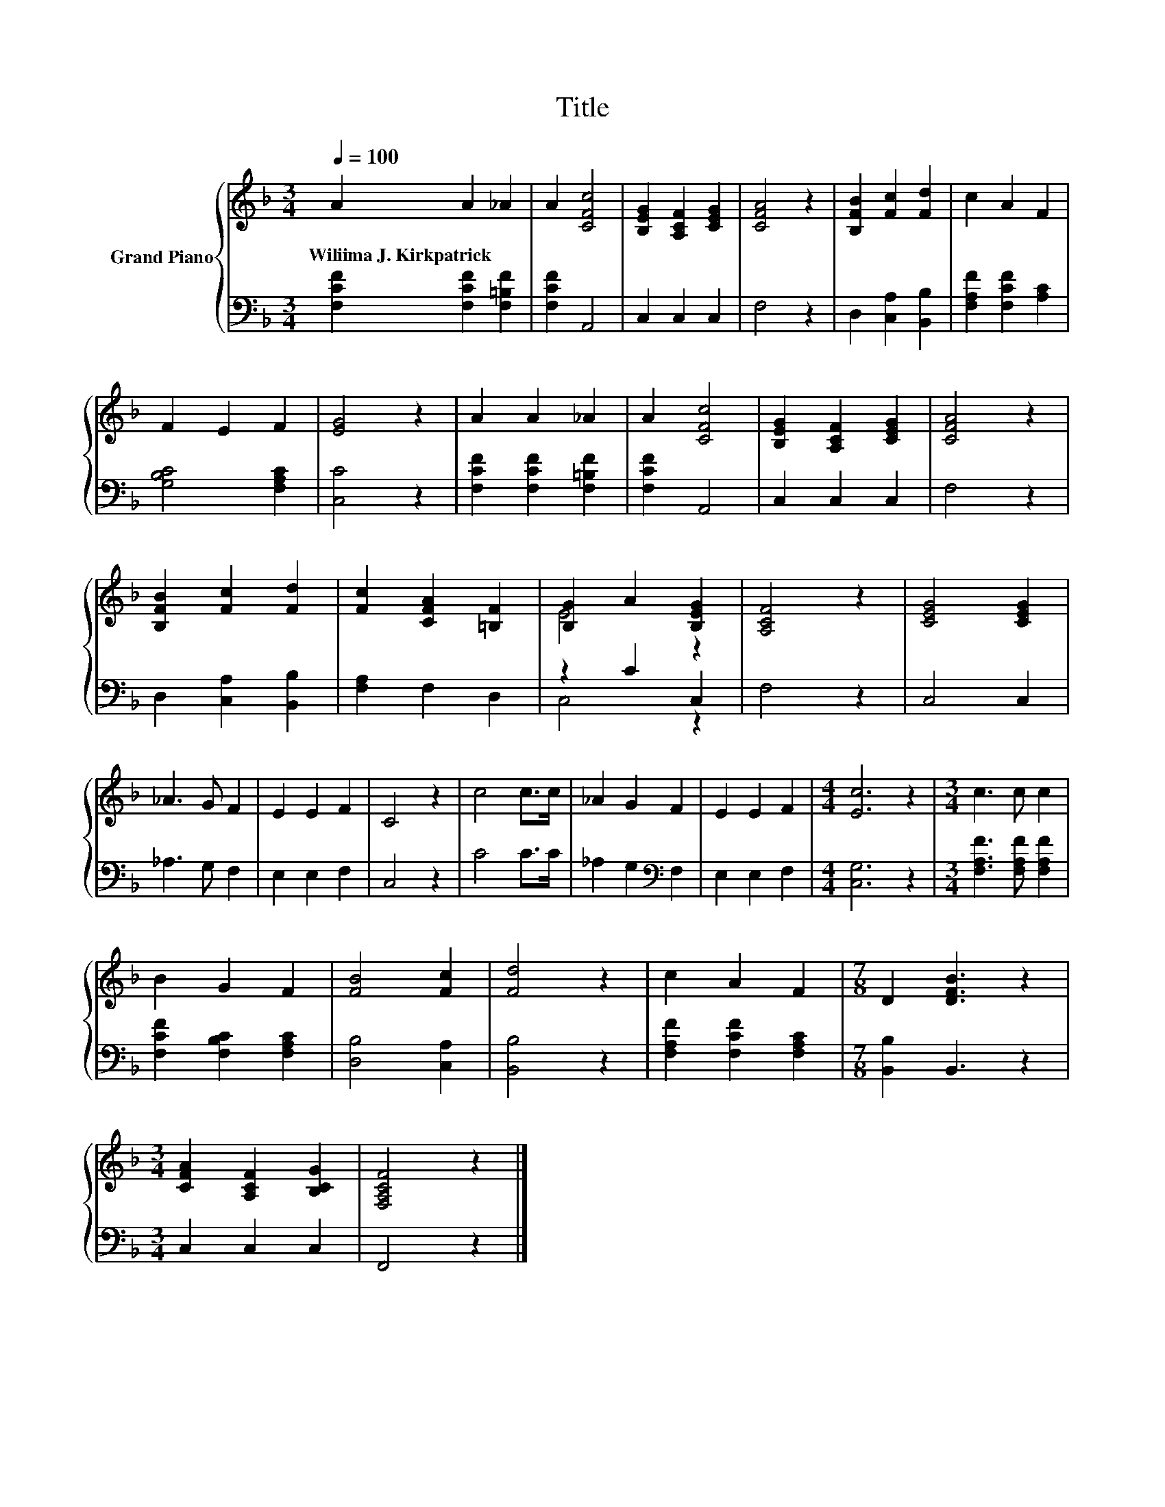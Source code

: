 X:1
T:Title
%%score { ( 1 3 ) | ( 2 4 ) }
L:1/8
Q:1/4=100
M:3/4
K:F
V:1 treble nm="Grand Piano"
V:3 treble 
V:2 bass 
V:4 bass 
V:1
 A2 A2 _A2 | A2 [CFc]4 | [B,EG]2 [A,CF]2 [CEG]2 | [CFA]4 z2 | [B,FB]2 [Fc]2 [Fd]2 | c2 A2 F2 | %6
w: Wiliima~J.~Kirkpatrick * *||||||
 F2 E2 F2 | [EG]4 z2 | A2 A2 _A2 | A2 [CFc]4 | [B,EG]2 [A,CF]2 [CEG]2 | [CFA]4 z2 | %12
w: ||||||
 [B,FB]2 [Fc]2 [Fd]2 | [Fc]2 [CFA]2 [=B,F]2 | [B,G]2 A2 [B,EG]2 | [A,CF]4 z2 | [CEG]4 [CEG]2 | %17
w: |||||
 _A3 G F2 | E2 E2 F2 | C4 z2 | c4 c>c | _A2 G2 F2 | E2 E2 F2 |[M:4/4] [Ec]6 z2 |[M:3/4] c3 c c2 | %25
w: ||||||||
 B2 G2 F2 | [FB]4 [Fc]2 | [Fd]4 z2 | c2 A2 F2 |[M:7/8] D2 [DFB]3 z2 | %30
w: |||||
[M:3/4] [CFA]2 [A,CF]2 [B,CG]2 | [F,A,CF]4 z2 |] %32
w: ||
V:2
 [F,CF]2 [F,CF]2 [F,=B,F]2 | [F,CF]2 A,,4 | C,2 C,2 C,2 | F,4 z2 | D,2 [C,A,]2 [B,,B,]2 | %5
 [F,A,F]2 [F,CF]2 [A,C]2 | [G,B,C]4 [F,A,C]2 | [C,C]4 z2 | [F,CF]2 [F,CF]2 [F,=B,F]2 | %9
 [F,CF]2 A,,4 | C,2 C,2 C,2 | F,4 z2 | D,2 [C,A,]2 [B,,B,]2 | [F,A,]2 F,2 D,2 | z2 C2 C,2 | %15
 F,4 z2 | C,4 C,2 | _A,3 G, F,2 | E,2 E,2 F,2 | C,4 z2 | C4 C>C | _A,2 G,2[K:bass] F,2 | %22
 E,2 E,2 F,2 |[M:4/4] [C,G,]6 z2 |[M:3/4] [F,A,F]3 [F,A,F] [F,A,F]2 | [F,CF]2 [F,B,C]2 [F,A,C]2 | %26
 [D,B,]4 [C,A,]2 | [B,,B,]4 z2 | [F,A,F]2 [F,CF]2 [F,A,C]2 |[M:7/8] [B,,B,]2 B,,3 z2 | %30
[M:3/4] C,2 C,2 C,2 | F,,4 z2 |] %32
V:3
 x6 | x6 | x6 | x6 | x6 | x6 | x6 | x6 | x6 | x6 | x6 | x6 | x6 | x6 | E4 z2 | x6 | x6 | x6 | x6 | %19
 x6 | x6 | x6 | x6 |[M:4/4] x8 |[M:3/4] x6 | x6 | x6 | x6 | x6 |[M:7/8] x7 |[M:3/4] x6 | x6 |] %32
V:4
 x6 | x6 | x6 | x6 | x6 | x6 | x6 | x6 | x6 | x6 | x6 | x6 | x6 | x6 | C,4 z2 | x6 | x6 | x6 | x6 | %19
 x6 | x6 | x4[K:bass] x2 | x6 |[M:4/4] x8 |[M:3/4] x6 | x6 | x6 | x6 | x6 |[M:7/8] x7 |[M:3/4] x6 | %31
 x6 |] %32

